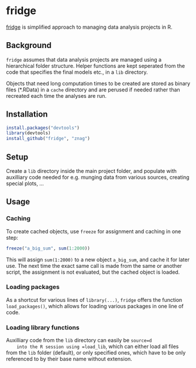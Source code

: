 * fridge

  _fridge_ is simplified approach to managing data analysis projects in
  R.

** Background
   =fridge= assumes that data analysis projects are managed using a
   hierarchical folder structure. Helper functions are kept seperated
   from the code that specifies the final models etc., in a =lib=
   directory. 

   Objects that need long computation times to be created are stored
   as binary files (*.RData) in a =cache= directory and are perused if
   needed rather than recreated each time the analyses are run.

** Installation

#+begin_src R
install.packages("devtools")
library(devtools)
install_github("fridge", "znag")
#+end_src

** Setup
   Create a =lib= directory inside the main project folder, and
   populate with auxilliary code needed for e.g. munging data from
   various sources, creating special plots, ...

** Usage
*** Caching
    To create cached objects, use =freeze= for assignment and caching
    in one step:

#+begin_src R
freeze("a_big_sum", sum(1:2000))
#+end_src

    This will assign =sum(1:2000)= to a new object =a_big_sum=, and
    cache it for later use. The next time the exact same call is made
    from the same or another script, the assignment is not evaluated,
    but the cached object is loaded.

*** Loading packages
    As a shortcut for various lines of =library(...)=, =fridge= offers
    the function =load_packages()=, which allows for loading various
    packages in one line of code.

*** Loading library functions
    Auxilliary code from the =lib= directory can easily be =source=d
    into the R session using =load_lib=, which can either load all
    files from the =lib= folder (default), or only specified ones,
    which have to be only referenced to by their base name without
    extension.

